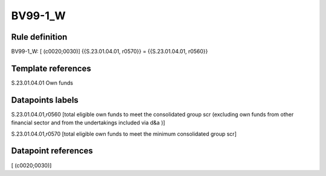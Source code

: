 ========
BV99-1_W
========

Rule definition
---------------

BV99-1_W: [ (c0020;0030)] {{S.23.01.04.01, r0570}} = {{S.23.01.04.01, r0560}}


Template references
-------------------

S.23.01.04.01 Own funds


Datapoints labels
-----------------

S.23.01.04.01,r0560 [total eligible own funds to meet the consolidated group scr (excluding own funds from other financial sector and from the undertakings included via d&a )]

S.23.01.04.01,r0570 [total eligible own funds to meet the minimum consolidated group scr]



Datapoint references
--------------------

[ (c0020;0030)]
